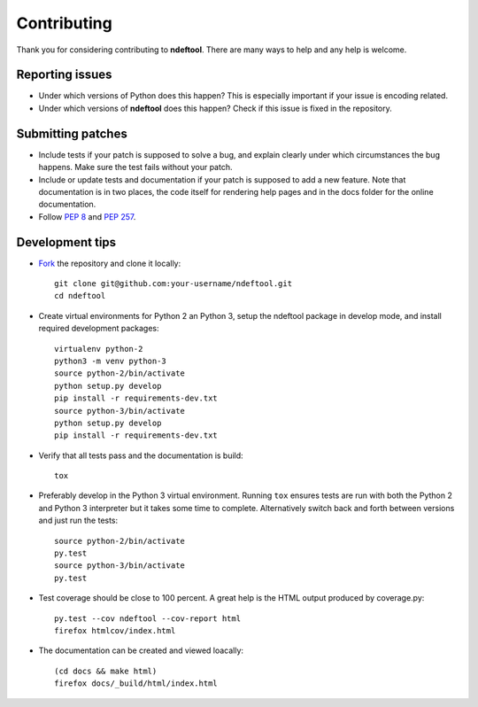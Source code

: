 .. -*- mode: rst; fill-column: 80 -*-

============
Contributing
============

Thank you for considering contributing to **ndeftool**. There are many
ways to help and any help is welcome.


Reporting issues
================

- Under which versions of Python does this happen? This is especially
  important if your issue is encoding related.

- Under which versions of **ndeftool** does this happen? Check if this
  issue is fixed in the repository.


Submitting patches
==================

- Include tests if your patch is supposed to solve a bug, and explain
  clearly under which circumstances the bug happens. Make sure the
  test fails without your patch.

- Include or update tests and documentation if your patch is supposed
  to add a new feature. Note that documentation is in two places, the
  code itself for rendering help pages and in the docs folder for the
  online documentation.

- Follow `PEP 8 <https://www.python.org/dev/peps/pep-0008/>`_ and
  `PEP 257 <https://www.python.org/dev/peps/pep-0257/>`_.


Development tips
================

- `Fork <http://guides.github.com/activities/forking/>`_ the
  repository and clone it locally::

    git clone git@github.com:your-username/ndeftool.git
    cd ndeftool

- Create virtual environments for Python 2 an Python 3, setup the
  ndeftool package in develop mode, and install required development
  packages::

    virtualenv python-2
    python3 -m venv python-3
    source python-2/bin/activate
    python setup.py develop
    pip install -r requirements-dev.txt
    source python-3/bin/activate
    python setup.py develop
    pip install -r requirements-dev.txt

- Verify that all tests pass and the documentation is build::

    tox

- Preferably develop in the Python 3 virtual environment. Running
  ``tox`` ensures tests are run with both the Python 2 and Python 3
  interpreter but it takes some time to complete. Alternatively switch
  back and forth between versions and just run the tests::

    source python-2/bin/activate
    py.test
    source python-3/bin/activate
    py.test

- Test coverage should be close to 100 percent. A great help is the
  HTML output produced by coverage.py::

    py.test --cov ndeftool --cov-report html
    firefox htmlcov/index.html

- The documentation can be created and viewed loacally::

    (cd docs && make html)
    firefox docs/_build/html/index.html

